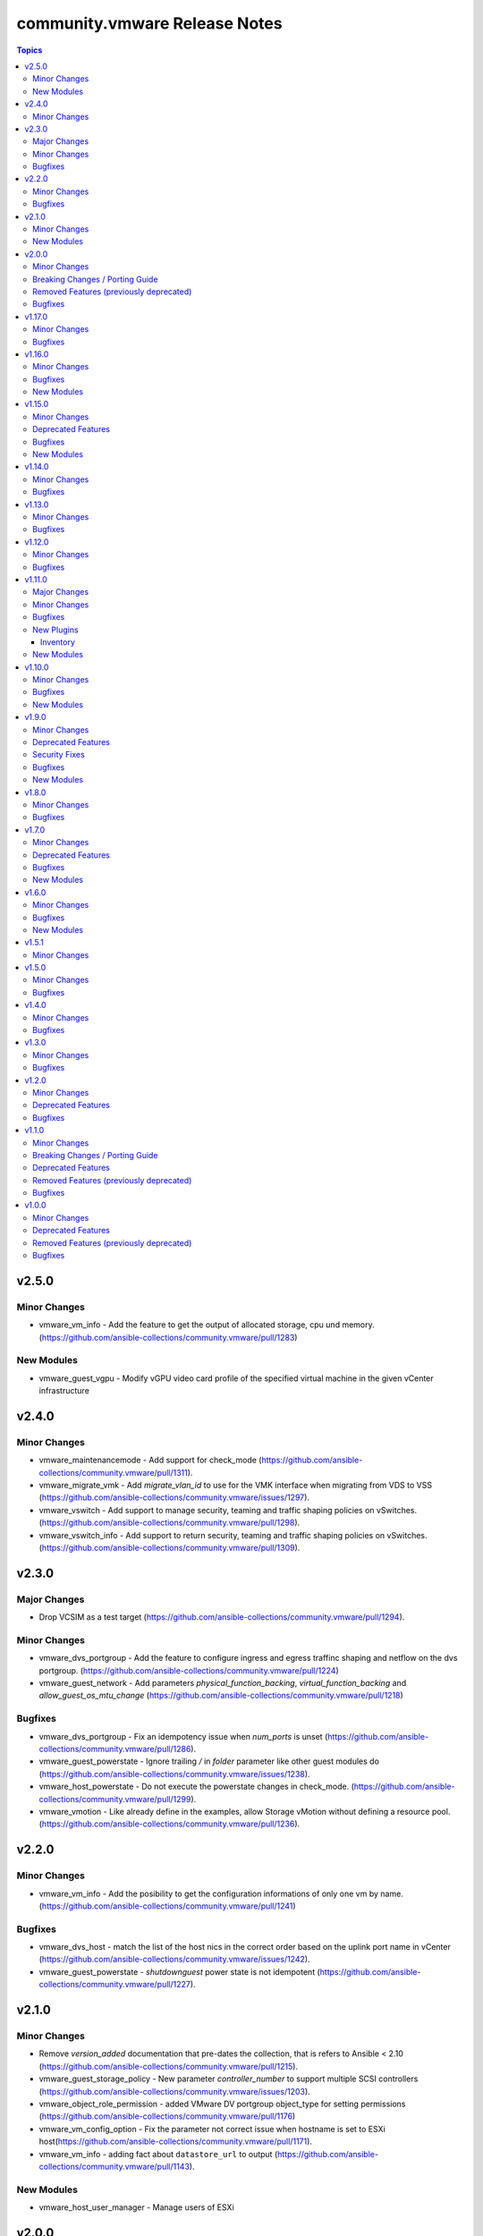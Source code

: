 ==============================
community.vmware Release Notes
==============================

.. contents:: Topics


v2.5.0
======

Minor Changes
-------------

- vmware_vm_info - Add the feature to get the output of allocated storage, cpu und memory. (https://github.com/ansible-collections/community.vmware/pull/1283)

New Modules
-----------

- vmware_guest_vgpu - Modify vGPU video card profile of the specified virtual machine in the given vCenter infrastructure

v2.4.0
======

Minor Changes
-------------

- vmware_maintenancemode - Add support for check_mode (https://github.com/ansible-collections/community.vmware/pull/1311).
- vmware_migrate_vmk - Add `migrate_vlan_id` to use for the VMK interface when migrating from VDS to VSS (https://github.com/ansible-collections/community.vmware/issues/1297).
- vmware_vswitch - Add support to manage security, teaming and traffic shaping policies on vSwitches. (https://github.com/ansible-collections/community.vmware/pull/1298).
- vmware_vswitch_info - Add support to return security, teaming and traffic shaping policies on vSwitches. (https://github.com/ansible-collections/community.vmware/pull/1309).

v2.3.0
======

Major Changes
-------------

- Drop VCSIM as a test target (https://github.com/ansible-collections/community.vmware/pull/1294).

Minor Changes
-------------

- vmware_dvs_portgroup - Add the feature to configure ingress and egress traffinc shaping and netflow on the dvs portgroup. (https://github.com/ansible-collections/community.vmware/pull/1224)
- vmware_guest_network - Add parameters `physical_function_backing`, `virtual_function_backing` and `allow_guest_os_mtu_change` (https://github.com/ansible-collections/community.vmware/pull/1218)

Bugfixes
--------

- vmware_dvs_portgroup - Fix an idempotency issue when `num_ports` is unset (https://github.com/ansible-collections/community.vmware/pull/1286).
- vmware_guest_powerstate - Ignore trailing `/` in `folder` parameter like other guest modules do (https://github.com/ansible-collections/community.vmware/issues/1238).
- vmware_host_powerstate - Do not execute the powerstate changes in check_mode. (https://github.com/ansible-collections/community.vmware/pull/1299).
- vmware_vmotion - Like already define in the examples, allow Storage vMotion without defining a resource pool. (https://github.com/ansible-collections/community.vmware/pull/1236).

v2.2.0
======

Minor Changes
-------------

- vmware_vm_info - Add the posibility to get the configuration informations of only one vm by name. (https://github.com/ansible-collections/community.vmware/pull/1241)

Bugfixes
--------

- vmware_dvs_host - match the list of the host nics in the correct order based on the uplink port name in vCenter (https://github.com/ansible-collections/community.vmware/issues/1242).
- vmware_guest_powerstate - `shutdownguest` power state is not idempotent (https://github.com/ansible-collections/community.vmware/pull/1227).

v2.1.0
======

Minor Changes
-------------

- Remove `version_added` documentation that pre-dates the collection, that is refers to Ansible < 2.10 (https://github.com/ansible-collections/community.vmware/pull/1215).
- vmware_guest_storage_policy - New parameter `controller_number` to support multiple SCSI controllers (https://github.com/ansible-collections/community.vmware/issues/1203).
- vmware_object_role_permission - added VMware DV portgroup object_type for setting permissions (https://github.com/ansible-collections/community.vmware/pull/1176)
- vmware_vm_config_option - Fix the parameter not correct issue when hostname is set to ESXi host(https://github.com/ansible-collections/community.vmware/pull/1171).
- vmware_vm_info - adding fact about ``datastore_url`` to output (https://github.com/ansible-collections/community.vmware/pull/1143).

New Modules
-----------

- vmware_host_user_manager - Manage users of ESXi

v2.0.0
======

Minor Changes
-------------

- vmware_export_ovf - Add a new parameter 'export_with_extraconfig' to support export extra config options in ovf (https://github.com/ansible-collections/community.vmware/pull/1161).

Breaking Changes / Porting Guide
--------------------------------

- The collection now requires at least ansible-core 2.11.0. Ansible 3 and before, and ansible-base versions are no longer supported.
- vmware_cluster_drs - The default for ``enable`` has been changed from ``false`` to ``true``.
- vmware_cluster_drs - The parameter alias ``enable_drs`` has been removed, use ``enable`` instead.
- vmware_cluster_ha - The default for ``enable`` has been changed from ``false`` to ``true``.
- vmware_cluster_ha - The parameter alias ``enable_ha`` has been removed, use ``enable`` instead.
- vmware_cluster_vsan - The default for ``enable`` has been changed from ``false`` to ``true``.
- vmware_cluster_vsan - The parameter alias ``enable_vsan`` has been removed, use ``enable`` instead.
- vmware_guest - Virtualization Based Security has some requirements (``nested_virt``, ``secure_boot`` and ``iommu``) that the module silently enabled. They have to be enabled explicitly now.

Removed Features (previously deprecated)
----------------------------------------

- vcenter_extension_facts - The deprecated module ``vcenter_extension_facts`` has been removed, use ``vcenter_extension_info`` instead.
- vmware_about_facts - The deprecated module ``vmware_about_facts`` has been removed, use ``vmware_about_info`` instead.
- vmware_category_facts - The deprecated module ``vmware_category_facts`` has been removed, use ``vmware_category_info`` instead.
- vmware_cluster - Remove DRS configuration in favour of module ``vmware_cluster_drs``.
- vmware_cluster - Remove HA configuration in favour of module ``vmware_cluster_ha``.
- vmware_cluster - Remove VSAN configuration in favour of module ``vmware_cluster_vsan``.
- vmware_cluster_facts - The deprecated module ``vmware_cluster_facts`` has been removed, use ``vmware_cluster_info`` instead.
- vmware_datastore_facts - The deprecated module ``vmware_datastore_facts`` has been removed, use ``vmware_datastore_info`` instead.
- vmware_drs_group_facts - The deprecated module ``vmware_drs_group_facts`` has been removed, use ``vmware_drs_group_info`` instead.
- vmware_drs_rule_facts - The deprecated module ``vmware_drs_rule_facts`` has been removed, use ``vmware_drs_rule_info`` instead.
- vmware_dvs_portgroup - The deprecated parameter ``portgroup_type`` has been removed, use ``port_binding`` instead.
- vmware_dvs_portgroup_facts - The deprecated module ``vmware_dvs_portgroup_facts`` has been removed, use ``vmware_dvs_portgroup_info`` instead.
- vmware_guest_boot_facts - The deprecated module ``vmware_guest_boot_facts`` has been removed, use ``vmware_guest_boot_info`` instead.
- vmware_guest_customization_facts - The deprecated module ``vmware_guest_customization_facts`` has been removed, use ``vmware_guest_customization_info`` instead.
- vmware_guest_disk_facts - The deprecated module ``vmware_guest_disk_facts`` has been removed, use ``vmware_guest_disk_info`` instead.
- vmware_guest_facts - The deprecated module ``vmware_guest_facts`` has been removed, use ``vmware_guest_info`` instead.
- vmware_guest_snapshot_facts - The deprecated module ``vmware_guest_snapshot_facts`` has been removed, use ``vmware_guest_snapshot_info`` instead.
- vmware_host_capability_facts - The deprecated module ``vmware_host_capability_facts`` has been removed, use ``vmware_host_capability_info`` instead.
- vmware_host_config_facts - The deprecated module ``vmware_host_config_facts`` has been removed, use ``vmware_host_config_info`` instead.
- vmware_host_dns_facts - The deprecated module ``vmware_host_dns_facts`` has been removed, use ``vmware_host_dns_info`` instead.
- vmware_host_feature_facts - The deprecated module ``vmware_host_feature_facts`` has been removed, use ``vmware_host_feature_info`` instead.
- vmware_host_firewall_facts - The deprecated module ``vmware_host_firewall_facts`` has been removed, use ``vmware_host_firewall_info`` instead.
- vmware_host_ntp_facts - The deprecated module ``vmware_host_ntp_facts`` has been removed, use ``vmware_host_ntp_info`` instead.
- vmware_host_package_facts - The deprecated module ``vmware_host_package_facts`` has been removed, use ``vmware_host_package_info`` instead.
- vmware_host_service_facts - The deprecated module ``vmware_host_service_facts`` has been removed, use ``vmware_host_service_info`` instead.
- vmware_host_ssl_facts - The deprecated module ``vmware_host_ssl_facts`` has been removed, use ``vmware_host_ssl_info`` instead.
- vmware_host_vmhba_facts - The deprecated module ``vmware_host_vmhba_facts`` has been removed, use ``vmware_host_vmhba_info`` instead.
- vmware_host_vmnic_facts - The deprecated module ``vmware_host_vmnic_facts`` has been removed, use ``vmware_host_vmnic_info`` instead.
- vmware_local_role_facts - The deprecated module ``vmware_local_role_facts`` has been removed, use ``vmware_local_role_info`` instead.
- vmware_local_user_facts - The deprecated module ``vmware_local_user_facts`` has been removed, use ``vmware_local_user_info`` instead.
- vmware_portgroup_facts - The deprecated module ``vmware_portgroup_facts`` has been removed, use ``vmware_portgroup_info`` instead.
- vmware_resource_pool_facts - The deprecated module ``vmware_resource_pool_facts`` has been removed, use ``vmware_resource_pool_info`` instead.
- vmware_tag_facts - The deprecated module ``vmware_tag_facts`` has been removed, use ``vmware_tag_info`` instead.
- vmware_target_canonical_facts - The deprecated module ``vmware_target_canonical_facts`` has been removed, use ``vmware_target_canonical_info`` instead.
- vmware_vm_facts - The deprecated module ``vmware_vm_facts`` has been removed, use ``vmware_vm_info`` instead.
- vmware_vmkernel_facts - The deprecated module ``vmware_vmkernel_facts`` has been removed, use ``vmware_vmkernel_info`` instead.
- vmware_vmkernel_ip_config - The deprecated module ``vmware_vmkernel_ip_config`` has been removed, use ``vmware_vmkernel`` instead.
- vmware_vswitch_facts - The deprecated module ``vmware_vswitch_facts`` has been removed, use ``vmware_vswitch_info`` instead.

Bugfixes
--------

- Various modules and plugins - use vendored version of ``distutils.version`` included in ansible-core 2.12 if available. This avoids breakage when ``distutils`` is removed from the standard library of Python 3.12. Note that ansible-core 2.11, ansible-base 2.10 and Ansible 2.9 are right now not compatible with Python 3.12, hence this fix does not target these ansible-core/-base/2.9 versions.
- create_nic - add advanced SR-IOV options from the VMware API (PCI dev PF/VF backing and guest OS MTU change)
- vcenter_folder - fixed folders search collision issue (https://github.com/ansible-collections/community.vmware/issues/1112).
- vmware_guest_network - fix a bug that can crash the module due to an uncaught exception (https://github.com/ansible-collections/community.vmware/issues/25).

v1.17.0
=======

Minor Changes
-------------

- vmware_datastore_info - added show_tag parameters to allow datastore tags to be read in a uniform way across _info modules  (https://github.com/ansible-collections/community.vmware/pull/1085).
- vmware_guest_disk - Added a new key 'cluster_disk' which allows you to use a filename originating from a VM with an RDM.
- vmware_guest_disk - Added bus_sharing as an option for SCSI devices.
- vmware_guest_disk - Enabled the use of up to 64 disks on a paravirtual SCSI controller when the hardware is version 14 or higher.
- vmware_guest_sendkey - added additional USB scan codes for HOME and END.
- vmware_host_scanhba - add rescan_vmfs parameter to allow rescaning for new VMFS volumes. Also add rescan_hba parameter with default true to allow for not rescaning HBAs as this might be very slow. (https://github.com/ansible-collections/community.vmware/issues/479)
- vmware_host_snmp - implement setting syscontact and syslocation (https://github.com/ansible-collections/community.vmware/issues/1044).
- vmware_rest_client module_util - added function get_tags_for_datastore for convenient tag collection (https://github.com/ansible-collections/community.vmware/pull/1085).

Bugfixes
--------

- vmware_guest - when ``customization.password`` is not defined, the Administrator password is made empty instead of setting it to string 'None' (https://github.com/ansible-collections/community.vmware/issues/1017).

v1.16.0
=======

Minor Changes
-------------

- vmware - add vTPM information to default gather information (https://github.com/ansible-collections/community.vmware/pull/1082).
- vmware_guest_cross_vc_clone - Added the is_template option to mark a cloned vm/template as a template (https://github.com/ansible-collections/community.vmware/pull/996).

Bugfixes
--------

- update_vswitch - add the possibility to remove nics from vswitch (https://github.com/ansible-collections/community.vmware/issues/536)
- vmware_guest_serial_port - handle correct serial backing type (https://github.com/ansible-collections/community.vmware/issues/1043).
- vmware_host_lockdown - Fix an issue when enabling or disabling lockdown mode failes (https://github.com/ansible-collections/community.vmware/issues/1083)

New Modules
-----------

- vmware_guest_tpm - Add or remove vTPM device for specified VM.

v1.15.0
=======

Minor Changes
-------------

- vm_device_helper - move NIC device types from vmware_guest module to vm_device_helper (https://github.com/ansible-collections/community.vmware/pull/998).

Deprecated Features
-------------------

- vmware_guest_vnc -  Sphere 7.0 removed the built-in VNC server (https://docs.vmware.com/en/VMware-vSphere/7.0/rn/vsphere-esxi-vcenter-server-70-release-notes.html#productsupport).

Bugfixes
--------

- Fix a bug that prevented enabling VSAN on more than one vmk, risking splitting the whole cluster during interface migration scenarios (https://github.com/ansible-collections/community.vmware/issues/891)
- vmware_deploy_ovf - Fix deploy ovf issue when there are more than one datacenter in VC (https://github.com/ansible-collections/community.vmware/issues/164).
- vmware_deploy_ovf - fixed to display suitable the error when not exist an ovf file path (https://github.com/ansible-collections/community.vmware/pull/1065).
- vmware_guest_powerstate - handle 'present' state as 'poweredon' (https://github.com/ansible-collections/community.vmware/pull/1033).
- vmware_guest_tools_wait - add documentation about datacenter parameter (https://github.com/ansible-collections/community.vmware/pull/870).
- vmware_object_rename - fixed an issue that an error has occurred when getting than 1,000 objects (https://github.com/ansible-collections/community.vmware/pull/1010).
- vmware_vcenter_settings_info - fix to return all VCSA settings when setting vsphere to the schema and not specifying the properties (https://github.com/ansible-collections/community.vmware/pull/1050).
- vmware_vm_inventory - remove erroneous ``ansible_host`` condition (https://github.com/ansible-collections/community.vmware/issues/975).

New Modules
-----------

- vmware_vm_config_option - Return supported guest ID list and VM recommended config option for specific guest OS

v1.14.0
=======

Minor Changes
-------------

- vmware_host_service_manager - Introducing a new state "unchanged" to allow defining startup policy without defining service state or automatically starting it (https://github.com/ansible-collections/community.vmware/issues/916).

Bugfixes
--------

- vmware_category - fixed some issues that the errors have occurred in executing the module (https://github.com/ansible-collections/community.vmware/pull/990).
- vmware_guest_network - Fix adding more than one NIC to a VM before powering on (https://github.com/ansible-collections/community.vmware/issues/860).

v1.13.0
=======

Minor Changes
-------------

- vm_device_helper - Add new functions for create, remove or reconfigure virutal NVDIMM device (https://github.com/ansible-collections/community.vmware/issues/853).
- vmware - the scenario guides from Ansible repo migrated to collection repo.
- vmware_guest - Add new parameter 'nvdimm' for add, remove or reconfigure virutal NVDIMM device of virtual machine (https://github.com/ansible-collections/community.vmware/issues/853).
- vmware_guest_disk - add the capability to create and remove RDM disks from Virtual Machines.
- vmware_guest_snapshot_info - add quiesced status in VM snapshot info (https://github.com/ansible-collections/community.vmware/pull/978)
- vmware_host_datastore - added a new parameter to expand a datastore capacity (https://github.com/ansible-collections/community.vmware/pull/915).
- vmware_host_inventory - filter hosts before templating hostnames (https://github.com/ansible-collections/community.vmware/issues/850).
- vmware_portgroup - Disable traffic shaping without defining ``traffic_shaping.average_bandwidth``, ``traffic_shaping.burst_size`` and ``traffic_shaping.peak_bandwidth`` (https://github.com/ansible-collections/community.vmware/issues/955).
- vmware_spbm - Add a new function 'find_storage_profile_by_name' (https://github.com/ansible-collections/community.vmware/issues/853).
- vmware_vm_inventory - filter guests before templating hostnames (https://github.com/ansible-collections/community.vmware/issues/850).

Bugfixes
--------

- vmware - changed to use from isinstance to type in the if condition of option_diff method (https://github.com/ansible-collections/community.vmware/pull/983).
- vmware_guest - add message for `deploy_vm` method when it fails with timeout error while customizing the VM (https://github.com/ansible-collections/community.vmware/pull/933).
- vmware_guest_instant_clone - fixed an issue that the module should be required the guestinfo_vars parameter when executing (https://github.com/ansible-collections/community.vmware/pull/962).
- vmware_guest_powerstate - added the datacenter parameter to fix an issue that datacenter key error has been occurring (https://github.com/ansible-collections/community.vmware/pull/924).
- vmware_host_datastore - fixed an issue that the right error message isn't displayed (https://github.com/ansible-collections/community.vmware/pull/976).

v1.12.0
=======

Minor Changes
-------------

- vmware - add processing to answer if the answer question is occurred in starting the vm (https://github.com/ansible-collections/community.vmware/pull/821).
- vmware - find_folder_by_fqpn added to support specifying folders by their fully qualified path name, defined as I(datacenter)/I(folder_type)/subfolder1/subfolder2/.
- vmware - folder field default changed from None to vm.
- vmware_content_deploy_ovf_template - storage_provisioning default changed from None to thin, in keeping with VMware best practices for flash storage.
- vmware_dvs_host - implement adding pNICs to LAGs (https://github.com/ansible-collections/community.vmware/issues/112).
- vmware_guest_instant_clone - added a new option to wait until the vmware tools start (https://github.com/ansible-collections/community.vmware/pull/904).
- vmware_guest_instant_clone - added a reboot processing to reflect the customization parameters to an instant clone vm (https://github.com/ansible-collections/community.vmware/pull/904).
- vmware_guest_powerstate - Add an option that answers whether it was copied or moved the vm if the vm is blocked (https://github.com/ansible-collections/community.vmware/pull/821).
- vmware_host_inventory - support api access via proxy (https://github.com/ansible-collections/community.vmware/pull/817).
- vmware_object_role_permission_info - added principal to provide list of individual permissions on specified entity (https://github.com/ansible-collections/community.vmware/issues/868).
- vmware_rest_client - support proxy feature for module using this API (https://github.com/ansible-collections/community.vmware/pull/848).
- vmware_vm_inventory - support api access via proxy (https://github.com/ansible-collections/community.vmware/pull/817).

Bugfixes
--------

- vmware_content_deploy_ovf_template - no longer requires host, datastore, resource_pool.
- vmware_content_deploy_xxx - deploys to recommended datastore in specified datastore_cluster.
- vmware_content_deploy_xxx - honors folder specified by fully qualified path name.
- vmware_guest - Use hostname parameter in customization only if value is not None (https://github.com/ansible-collections/community.vmware/issues/655)

v1.11.0
=======

Major Changes
-------------

- vmware_object_custom_attributes_info - added a new module to gather custom attributes of an object (https://github.com/ansible-collections/community.vmware/pull/851).

Minor Changes
-------------

- vmware - added a new method to search Managed Object based on moid and object type (https://github.com/ansible-collections/community.vmware/pull/879).
- vmware_dvswitch - Dynamically check the DVS versions vCenter supports (https://github.com/ansible-collections/community.vmware/issues/839).
- vmware_dvswitch - Implement network_policy parameter with suboptions promiscuous, forged_transmits and mac_changes (https://github.com/ansible-collections/community.vmware/issues/833).
- vmware_guest - Make the requirements for Virtualization Based Security explicit (https://github.com/ansible-collections/community.vmware/pull/816).
- vmware_guest - New parameter ``secure_boot`` to manage (U)EFI secure boot on VMs (https://github.com/ansible-collections/community.vmware/pull/816).
- vmware_guest - New parameter ``vvtd`` to manage Intel Virtualization Technology for Directed I/O on VMs (https://github.com/ansible-collections/community.vmware/pull/816).
- vmware_guest_controller - added bus_sharing property to scsi controllers (https://github.com/ansible-collections/community.vmware/pull/878).
- vmware_guest_instant_clone - added the the guestinfo_vars parameter to provide GuestOS Customization functionality in instant cloned VM (https://github.com/ansible-collections/community.vmware/pull/796).
- vmware_host_custom_attributes - new module (https://github.com/ansible-collections/community.vmware/pull/838).
- vmware_host_inventory - added ability for username to be a vault encrypted variable, and updated documentation to reflect ability for username and password to be vaulted. (https://github.com/ansible-collections/community.vmware/issues/854).
- vmware_host_passthrough - added a new module to enable or disable passthrough of PCI devices with ESXi host has (https://github.com/ansible-collections/community.vmware/pull/872).
- vmware_host_tcpip_stacks - added ipv6_gateway parameter and nsx_overlay as an alias of vxlan (https://github.com/ansible-collections/community.vmware/pull/834).
- vmware_host_vmnic_info - add LLDP information to output when applicable (https://github.com/ansible-collections/community.vmware/pull/828).
- vmware_object_custom_attributes_info - added a new parameter to support moid (https://github.com/ansible-collections/community.vmware/pull/879).
- vmware_vcenter_settings.py - Add advanced_settings parameter (https://github.com/ansible-collections/community.vmware/pull/819).
- vmware_vm_inventory - added ability for username to be a vault encrypted variable, and updated documentation to reflect ability for username and password to be vaulted. (https://github.com/ansible-collections/community.vmware/issues/854).

Bugfixes
--------

- vmware - fix that the return value should be returned None if moId doesn't exist of a virtual machine (https://github.com/ansible-collections/community.vmware/pull/867).
- vmware_vmotion - implement new parameter named destination_datacenter to fix failure to move storage when datastores are shared across datacenters (https://github.com/ansible-collections/community.vmware/issues/858)

New Plugins
-----------

Inventory
~~~~~~~~~

- vmware_host_inventory - VMware ESXi hostsystem inventory source

New Modules
-----------

- vmware_host_custom_attributes - Manage custom attributes from VMware for the given ESXi host
- vmware_host_passthrough - Manage PCI device passthrough settings on host
- vmware_object_custom_attributes_info - Gather custom attributes of an object
- vmware_object_role_permission_info - Gather information about object's permissions
- vmware_recommended_datastore - Returns the recommended datastore from a SDRS-enabled datastore cluster

v1.10.0
=======

Minor Changes
-------------

- vmware_cluster_drs - Make enable_drs an alias of enable and add a warning that the default will change from false to true in a future version (https://github.com/ansible-collections/community.vmware/pull/766)
- vmware_cluster_ha - Make enable_ha an alias of enable and add a warning that the default will change from false to true in a future version (https://github.com/ansible-collections/community.vmware/pull/766)
- vmware_cluster_vsan - Make enable_vsan an alias of enable and add a warning that the default will change from false to true in a future version (https://github.com/ansible-collections/community.vmware/pull/766)
- vmware_dvs_portgroup - Implement 'elastic' port group configuration (https://github.com/ansible-collections/community.vmware/issues/410).
- vmware_dvs_portgroup - Implement MAC learning configuration (https://github.com/ansible-collections/community.vmware/issues/644).
- vmware_dvs_portgroup - Implement configuration of active and standby uplinks (https://github.com/ansible-collections/community.vmware/issues/709).
- vmware_dvs_portgroup - Remove default for teaming_policy.inbound_policy (https://github.com/ansible-collections/community.vmware/pull/743).
- vmware_dvs_portgroup_info - Return information about MAC learning configuration (https://github.com/ansible-collections/community.vmware/issues/644).
- vmware_dvs_portgroup_info - Return information about uplinks (https://github.com/ansible-collections/community.vmware/issues/709).
- vmware_guest - add more documentation about ``is_template`` (https://github.com/ansible-collections/community.vmware/pull/794).
- vmware_host_iscsi_info - added a list(detected_iscsi_drives) of detected iscsi drives to the return value after set an iscsi config (https://github.com/ansible-collections/community.vmware/pull/729).
- vmware_tag - modified the category_id parameter to required (https://github.com/ansible-collections/community.vmware/pull/790).
- vmware_vm_inventory - set default to ``True`` for ``with_nested_properties`` (https://github.com/ansible-collections/community.vmware/issues/712).

Bugfixes
--------

- vmware - fixed a bug that the guest_guestion in the facts doesn't convert to the dictionary (https://github.com/ansible-collections/community.vmware/pull/825).
- vmware - handle exception raised in ``get_all_objs`` and ``find_object_by_name`` which occurs due to multiple parallel operations (https://github.com/ansible-collections/community.vmware/issues/791).
- vmware_cluster_info - Fix a bug that returned enabled_vsan and vsan_auto_claim_storage as lists instead of just true or false (https://github.com/ansible-collections/community.vmware/issues/805).
- vmware_evc_mode - fixed an issue that evc_mode is required when the state parameter set to absent (https://github.com/ansible-collections/community.vmware/pull/764).
- vmware_guest - skip customvalues while deploying VM on a standalone ESXi (https://github.com/ansible-collections/community.vmware/issues/721).
- vmware_host_iscsi_info - fixed an issue that an error occurs gathering iSCSI information against an ESXi Host with iSCSI disabled (https://github.com/ansible-collections/community.vmware/pull/729).
- vmware_vm_info - handle vApp parent logic (https://github.com/ansible-collections/community.vmware/issues/777).
- vmware_vm_shell - handle exception raised while performing the operation (https://github.com/ansible-collections/community.vmware/issues/732).
- vmware_vm_storage_policy_info - fixed an issue that the module can't get storage policy info when the policy has the tag base rules (https://github.com/ansible-collections/community.vmware/pull/788).
- vmware_vmotion - Provide an meaningful error message when providing a bad ESXi node as ``destination_host`` (https://github.com/ansible-collections/vmware/pull/804).

New Modules
-----------

- vmware_host_tcpip_stacks - Manage the TCP/IP Stacks configuration of ESXi host

v1.9.0
======

Minor Changes
-------------

- vmware_guest_instant_clone - supported esxi_hostname parameter as an alias (https://github.com/ansible-collections/community.vmware/pull/745).
- vmware_resource_pool - Add parent_resource_pool parameter which is mutually exclusive with cluster and esxi_hostname (https://github.com/ansible-collections/community.vmware/issues/717)
- vmware_vm_inventory - add an example of FQDN as hostname (https://github.com/ansible-collections/community.vmware/issues/678).
- vmware_vm_inventory - skip disconnected VMs.

Deprecated Features
-------------------

- vmware_vmkernel_ip_config - deprecate in favor of vmware_vmkernel (https://github.com/ansible-collections/community.vmware/pull/667).

Security Fixes
--------------

- vmware_host_iscsi - mark the ``chap_secret`` parameter as ``no_log`` to avoid accidental leaking of secrets in logs (https://github.com/ansible-collections/community.vmware/pull/715).
- vmware_host_iscsi - mark the ``mutual_chap_secret`` parameter as ``no_log`` to avoid accidental leaking of secrets in logs (https://github.com/ansible-collections/community.vmware/pull/715).
- vmware_vc_infraprofile_info - mark the ``decryption_key`` parameter as ``no_log`` to avoid accidental leaking of secrets in logs (https://github.com/ansible-collections/community.vmware/pull/715).
- vmware_vc_infraprofile_info - mark the ``encryption_key`` parameter as ``no_log`` to avoid accidental leaking of secrets in logs (https://github.com/ansible-collections/community.vmware/pull/715).

Bugfixes
--------

- vmware - add the default value of parameter resource_pool_name in the find_resource_pool_by_name function (https://github.com/ansible-collections/community.vmware/pull/670).
- vmware_cluster_vsan - fixed a bug that made the module fail when advanced_options is not set (https://github.com/ansible-collections/community.vmware/issues/728).
- vmware_deploy_ovf - fixed an issue that a return value hasn't the instance key when the power_on parameter is False (https://github.com/ansible-collections/community.vmware/pull/698).
- vmware_deploy_ovf - fixed an issue that deploy template in datacenter with more than one standalone hosts (https://github.com/ansible-collections/community.vmware/pull/670).
- vmware_guest - fixed a bug that made the module fail when disk.controller_number or disk.unit_number are 0 (https://github.com/ansible-collections/community.vmware/issues/703).
- vmware_local_user_manager - fixed to require local_user_password when the state is present (https://github.com/ansible-collections/community.vmware/pull/724).
- vmware_vm_inventory - Skip over ghost tags attached to virtual machines (https://github.com/ansible-collections/community.vmware/issues/681).

New Modules
-----------

- vmware_guest_instant_clone - Instant Clone VM
- vmware_guest_storage_policy - Set VM Home and disk(s) storage policy profiles.

v1.8.0
======

Minor Changes
-------------

- Define sub-options of disk in argument_spec (https://github.com/ansible-collections/community.vmware/pull/640).
- vmware_guest - Remove unnecessary hardware version check (https://github.com/ansible-collections/community.vmware/issues/636).
- vmware_vcenter_settings - supported the diff mode (https://github.com/ansible-collections/community.vmware/pull/641).

Bugfixes
--------

- vcenter_license - fixed a bug that the license doesn't assign in VCSA 7.0u1c (https://github.com/ansible-collections/community.vmware/pull/643).
- vmware - fixed an issue that a port group name doesn't compare correctly in the find_network_by_name function (https://github.com/ansible-collections/community.vmware/pull/661).
- vmware_category - append namespace to associable types (https://github.com/ansible-collections/community.vmware/issues/579).
- vmware_cluster_ha - fix enabling APD or PDL response (https://github.com/ansible-collections/community.vmware/issues/676).
- vmware_cluster_info - return VSAN status correctly (https://github.com/ansible-collections/community.vmware/issues/673).
- vmware_deploy_ovf - fixed an issue that an error message doesn't show when not finding a port group name (https://github.com/ansible-collections/community.vmware/pull/661).
- vmware_dvs_portgroup - fixed the issue that the VLAN configuration isn't compared correctly in the module (https://github.com/ansible-collections/community.vmware/pull/638).
- vmware_dvs_portgroup_find - fixed to decode the special characters URL-encoded in the dvs port group name (https://github.com/ansible-collections/community.vmware/pull/648).
- vmware_dvs_portgroup_info - fixed to decode the special characters URL-encoded in the dvs port group name (https://github.com/ansible-collections/community.vmware/pull/648).
- vmware_guest - add support for ``advanced settings`` in vmware_guest (https://github.com/ansible-collections/community.vmware/issues/602).
- vmware_guest_register_operation - fixed an issue that an error has been occurring when not specifying a datacenter name (https://github.com/ansible-collections/community.vmware/pull/693).
- vmware_vm_storage_policy - fixed an issue that an error for pyvmomi(SDK) occurred when a tag or category doesn't exist (https://github.com/ansible-collections/community.vmware/pull/682).

v1.7.0
======

Minor Changes
-------------

- vmware_cluster_info - added a parent datacenter name of Cluster to the return value (https://github.com/ansible-collections/community.vmware/pull/591).
- vmware_content_deploy_ovf_template - consistent ``eagerZeroedThick`` value (https://github.com/ansible-collections/community.vmware/issues/618).
- vmware_content_deploy_template - add datastore cluster parameter (https://github.com/ansible-collections/community.vmware/issues/397).
- vmware_content_deploy_template - make resource pool, host, cluster, datastore optional parameter and add check (https://github.com/ansible-collections/community.vmware/issues/397).
- vmware_guest - Define sub-options of hardware and customization in argument_spec (https://github.com/ansible-collections/community.vmware/issues/555).
- vmware_guest_register_operation - supported the check_mode
- vmware_host_iscsi - added a name(iqn) changing option for iSCSI (https://github.com/ansible-collections/community.vmware/pull/617).
- vmware_host_lockdown - Support check mode (https://github.com/ansible-collections/community.vmware/pull/633).

Deprecated Features
-------------------

- vmware_host_firewall_manager - the creation of new rule with no ``allowed_ip`` entry in the ``allowed_hosts`` dictionary won't be allowed after 2.0.0 release.

Bugfixes
--------

- vmware_content_library_manager - added support for subscribed library (https://github.com/ansible-collections/community.vmware/pull/569).
- vmware_datastore_cluster_manager - Fix idempotency in check mode (https://github.com/ansible-collections/community.vmware/issues/623).
- vmware_dvswitch - correctly add contact information (https://github.com/ansible-collections/community.vmware/issues/608).
- vmware_dvswitch_lacp - typecast uplink number in lag_options (https://github.com/ansible-collections/community.vmware/issues/111).
- vmware_guest - handle NoneType values before passing to ``len`` API (https://github.com/ansible-collections/community.vmware/issues/593).

New Modules
-----------

- vmware_drs_group_manager - Manage VMs and Hosts in DRS group.
- vmware_first_class_disk - Manage VMware vSphere First Class Disks

v1.6.0
======

Minor Changes
-------------

- vmware_guest_disk - add new parameters controller_type and controller_number for supporting SATA and NVMe disk (https://github.com/ansible-collections/vmware/issues/196).
- vmware_guest_file_operation - provide useful error message when exception occurs (https://github.com/ansible-collections/community.vmware/issues/485).
- vmware_guest_network - add support for private vlan id (https://github.com/ansible-collections/community.vmware/pull/511).
- vmware_host - added a new state option, the ``disconnected`` (https://github.com/ansible-collections/community.vmware/pull/589).
- vmware_host_facts - Add ESXi host current time info in returned host facts(https://github.com/ansible-collections/community.vmware/issues/527)
- vmware_vsan_health_info - add new parameter to support datacenter.

Bugfixes
--------

- Fix remove hosts from cluster to use cluster name variable
- Fix vSwitch0 default port group removal to run against all hosts
- For vSphere 7.0u1, add steps to tests to remove vCLS VMs before removing datastore
- vmware_cluster - consider datacenter name while creating cluster (https://github.com/ansible-collections/community.vmware/issues/575).
- vmware_cluster_drs - consider datacenter name while managing cluster (https://github.com/ansible-collections/community.vmware/issues/575).
- vmware_cluster_ha - consider datacenter name while managing cluster (https://github.com/ansible-collections/community.vmware/issues/575).
- vmware_cluster_vsan - consider datacenter name while managing cluster (https://github.com/ansible-collections/community.vmware/issues/575).
- vmware_dvswitch - fix an issue with vSphere 7 when no switch_version is defined (https://github.com/ansible-collections/community.vmware/issues/576)
- vmware_guest - fix an issue with vSphere 7 when adding several virtual disks and / or vNICs (https://github.com/ansible-collections/community.vmware/issues/545)
- vmware_guest - handle computer name in existing VM customization (https://github.com/ansible-collections/community.vmware/issues/570).
- vmware_guest_disk - fix an issue with vSphere 7 when adding several virtual disks and (https://github.com/ansible-collections/community.vmware/issues/373)
- vmware_host_logbundle - handle fetch_url status before attempting to read response.
- vmware_host_ntp - fix an issue with disconnected hosts (https://github.com/ansible-collections/community.vmware/issues/539)
- vsphere_copy - handle unboundlocalerror when timeout occurs (https://github.com/ansible-collections/community.vmware/issues/554).

New Modules
-----------

- vcenter_domain_user_group_info - Gather user or group information of a domain

v1.5.1
======

Minor Changes
-------------

- vmware_resource_pool - relabel the change introduced in 1.5.0 as Minor Changes (https://github.com/ansible-collections/community.vmware/issues/540).

v1.5.0
======

Minor Changes
-------------

- vmware_content_deploy_ovf_template - added new parameter "content_library" to get the OVF template from (https://github.com/ansible-collections/community.vmware/issues/514).
- vmware_drs_group - code refactor (https://github.com/ansible-collections/community.vmware/pull/475).
- vmware_guest - add documentation for networks parameters connected and start_connected (https://github.com/ansible-collections/community.vmware/issues/507).
- vmware_guest_controller - error handling in task exception.
- vmware_resource_pool - manage resource pools on ESXi hosts (https://github.com/ansible-collections/community.vmware/issues/492).
- vmware_vm_inventory - skip inaccessible vm configuration.

Bugfixes
--------

- vmware_cluster_ha - added APD and PDL configuration (https://github.com/ansible-collections/community.vmware/issues/451).
- vmware_deploy_ovf - fixed an UnboundLocalError for variable 'name' in check mode (https://github.com/ansible-collections/community.vmware/pull/499).
- vmware_object_role_permission - add support for role name presented in vSphere Web UI (https://github.com/ansible-collections/community.vmware/issues/436).

v1.4.0
======

Minor Changes
-------------

- vmware_category - add additional associable object types (https://github.com/ansible-collections/community.vmware/issues/454).
- vmware_dvswitch - Added support to create vds version 7.0.0.
- vmware_guest - Fixed issue of checking hardware version when set VBS(https://github.com/ansible-collections/community.vmware/issues/351)
- vmware_guest - Fixed issue of comparing latest hardware version str type with int(https://github.com/ansible-collections/community.vmware/issues/381)
- vmware_guest_info - added a new parameter to gather detailed information about tag from the given virtual machine.
- vmware_guest_video - gather facts for video devices even if the virtual machine is poweredoff (https://github.com/ansible-collections/community.vmware/issues/408).
- vmware_object_role_permission - add missing required fields of hostname, username, and password to module examples (https://github.com/ansible-collections/community.vmware/issues/426).
- vmware_resource_pool - add new allocation shares options for cpu and memory(https://github.com/ansible-collections/community.vmware/pull/461).
- vmware_vm_inventory - support for categories and tag, category relation (https://github.com/ansible-collections/community.vmware/issues/350).

Bugfixes
--------

- Fixed the find_obj method in the ``module_utils/vmware.py`` to handle an object name using special characters that URL-decoded(https://github.com/ansible-collections/community.vmware/pull/460).
- vmware_cluster_info - return tag related information (https://github.com/ansible-collections/community.vmware/issues/453).
- vmware_deploy_ovf - fixed network mapping in multi-datacenter environments
- vmware_folder_info - added the flat_folder_info in the return value.
- vmware_guest_sendkey - add sleep_time parameter to add delay in-between keys sent (https://github.com/ansible-collections/community.vmware/issues/404).
- vmware_resource_pool - added a changing feature of resource pool config (https://github.com/ansible-collections/community.vmware/pull/469).
- vmware_resource_pool - fixed that always updates occur bug on vCenter Server even when not changing resource pool config (https://github.com/ansible-collections/community.vmware/pull/482).
- vmware_tag_manager - added new parameter 'moid' to identify VMware object to tag (https://github.com/ansible-collections/community.vmware/issues/430).
- vmware_vm_info - added the moid information in the return value.
- vmware_vm_inventory - ensure self.port is integer (https://github.com/ansible-collections/community.vmware/issues/488).
- vmware_vm_inventory - improve plugin performance (https://github.com/ansible-collections/community.vmware/issues/434).
- vmware_vm_vm_drs_rule - report changes in check mode (https://github.com/ansible-collections/community.vmware/issues/440).

v1.3.0
======

Minor Changes
-------------

- module_utils/vmware - Ignore leading and trailing whitespace when searching for objects (https://github.com/ansible-collections/vmware/issues/335)
- vmware_cluster_info - Fixed issue of a cluster name doesn't URL-decode(https://github.com/ansible-collections/vmware/pull/366)
- vmware_guest - takes now into account the ``esxi_hostname`` argument to create the vm on the right host according to the doc (https://github.com/ansible-collections/vmware/pull/359).
- vmware_guest_custom_attributes - Fixed issue when trying to set a VM custom attribute when there are custom attributes with the same name for other object types (https://github.com/ansible-collections/community.vmware/issues/412).
- vmware_guest_customization_info - Fixed to get values properly for LinuxPrep and SysPrep parameters(https://github.com/ansible-collections/vmware/pull/368)
- vmware_guest_info - Fix get tags API call (https://github.com/ansible-collections/community.vmware/issues/403).
- vmware_guest_network - Fixed to port group changes to work properly and NSX-T port group supported(https://github.com/ansible-collections/community.vmware/pull/401).
- vmware_host_iscsi_info - a new module for the ESXi hosts that is dedicated to gathering information of the iSCSI configuration(https://github.com/ansible-collections/community.vmware/pull/402).
- vmware_vm_inventory - update requirements doc.

Bugfixes
--------

- ``module_utils/vmware.py`` handles an object name using special characters that URL-decoded(https://github.com/ansible-collections/vmware/pull/380).

v1.2.0
======

Minor Changes
-------------

- vmware_cluster_ha - treat truthy advanced options ('true', 'false') as strings instead of booleans (https://github.com/ansible-collections/vmware/issues/286).
- vmware_cluster_vsan - implement advanced VSAN options (https://github.com/ansible-collections/vmware/issues/260).
- vmware_cluster_vsan - requires the vSAN Management SDK, which needs to be downloaded from VMware and installed manually.
- vmware_content_deploy_ovf_template - requires the resource_pool parameter.
- vmware_guest_disk - add backing_uuid value to return (https://github.com/ansible-collections/vmware/pull/348).
- vmware_guest_serial_port - ensure we can run the module two times in a row without unexpected side effect(https://github.com/ansible-collections/vmware/pull/358).

Deprecated Features
-------------------

- vmware_guest - deprecate specifying CDROM configuration as a dict, instead use a list.

Bugfixes
--------

- vmware_content_deploy_ovf_template - fixed issue where wrong resource pool identifier was returned when same resource pool name was used across clusters in the same datacenter (https://github.com/ansible-collections/vmware/pull/363)
- vmware_vmkernel - fixed issue where Repl and ReplNFC services were not being identified as enabled on a vmk interface (https://github.com/ansible-collections/vmware/issues/362).

v1.1.0
======

Minor Changes
-------------

- Added module to be able to create, update, or delete VMware VM storage policies for virtual machines.
- vmware_cluster_info - added ``properties`` and ``schema`` options and supported the getting of clusters resource summary information.
- vmware_content_deploy_ovf_template - handle exception while deploying VM using OVF template.
- vmware_content_deploy_template - handle exception while deploying VM (https://github.com/ansible-collections/vmware/issues/182).
- vmware_dvs_portgroup - Added support for distributed port group with private VLAN.
- vmware_guest_snapshot_info - Document that `folder` is required if the VM `name` is defined (https://github.com/ansible-collections/vmware/issues/243)
- vmware_host_iscsi - a new module for the ESXi hosts that is dedicated to the management of the iSCSI configuration
- vmware_migrate_vmk - allow migration from a VMware vSphere Distrubuted Switch to a ESXi Standard Switch
- vmware_vcenter_settings_info - a new module for gather information about vCenter settings

Breaking Changes / Porting Guide
--------------------------------

- vmware_datastore_maintenancemode - now returns ``datastore_status`` instead of Ansible internal key ``results``.
- vmware_guest_custom_attributes - does not require VM name which was a required parameter for releases prior to Ansible 2.10.
- vmware_guest_find - the ``datacenter`` option has been removed.
- vmware_host_kernel_manager - now returns ``host_kernel_status`` instead of Ansible internal key ``results``.
- vmware_host_ntp - now returns ``host_ntp_status`` instead of Ansible internal key ``results``.
- vmware_host_service_manager - now returns ``host_service_status`` instead of Ansible internal key ``results``.
- vmware_tag - now returns ``tag_status`` instead of Ansible internal key ``results``.
- vmware_vmkernel - the options ``ip_address`` and ``subnet_mask`` have been removed; use the suboptions ``ip_address`` and ``subnet_mask`` of the ``network`` option instead.

Deprecated Features
-------------------

- The vmware_dns_config module has been deprecated and will be removed in a later release; use vmware_host_dns instead.
- vca - vca_fw, vca_nat, vca_app are deprecated since these modules rely on deprecated part of Pyvcloud library.
- vmware_tag_info - in a later release, the module will not return ``tag_facts`` since it does not return multiple tags with the same name and different category id. To maintain the existing behavior use ``tag_info`` which is a list of tag metadata.

Removed Features (previously deprecated)
----------------------------------------

- vmware_portgroup - removed 'inbound_policy', and 'rolling_order' deprecated options.

Bugfixes
--------

- vmware_content_deploy_ovf_template - use datastore_id in deployment_spec (https://github.com/ansible-collections/vmware/pull/287).
- vmware_dvs_portgroup_find - Fix comparison between str and int on method vlan_match (https://github.com/ansible-collections/vmware/pull/52).
- vmware_guest - cdrom.controller_number, cdrom.unit_number are handled as integer. (https://github.com/ansible-collections/vmware/issues/274).
- vmware_vm_inventory - CustomFieldManager is not present in ESXi, handle this condition (https://github.com/ansible-collections/vmware/issues/269).

v1.0.0
======

Minor Changes
-------------

- A `vmware` module_defaults group has been added to simplify parameters for multiple VMware tasks. This group includes all VMware modules.
- Add a flag 'force_upgrade' to force VMware tools upgrade installation (https://github.com/ansible-collections/vmware/issues/75).
- Add powerstates to match vmware_guest_powerstate module with vmware_guest (https://github.com/ansible/ansible/issues/55653).
- Added a timeout parameter `wait_for_ip_address_timeout` for `wait_for_ip_address` for longer-running tasks in vmware_guest.
- Added missing backing_disk_mode information about disk which was removed by mistake in vmware_guest_disk_info.
- Correct datatype for state in vmware_host_lockdown module.
- Correct example from doc of `vmware_local_role_info.py` to match the change of returned structure.
- Correct example from doc of `vmware_local_role_info.py` to match the change of returned structure.
- Handle exceptions raised in connect_to_vsphere_client API.
- Minor typo fixes in vmware_httpapi related modules and module_utils.
- Removed ANSIBLE_METADATA from all the modules.
- Return additional information about hosts inside the cluster using vmware_cluster_info.
- Update Module examples with FQCN.
- Update README.md for installing any third party required Python libraries using pip (https://github.com/ansible-collections/vmware/issues/154).
- add storage_provisioning type into vmware_content_deploy_ovf_template.
- add vmware_content_deploy_ovf_template module for creating VMs from OVF templates
- new code module for new feature for operations of VCenter infra profile config.
- vmware.py - Only add configured network interfaces to facts.
- vmware_cluster_drs - Implemented DRS advanced settings (https://github.com/ansible/ansible/issues/66217)
- vmware_cluster_ha - Implemented HA advanced settings (https://github.com/ansible/ansible/issues/61421)
- vmware_cluster_ha - Remove a wrong parameter from an example in the documentation.
- vmware_content_deploy_template - added new field "content_library" to search template inside the specified content library.
- vmware_datastore_cluster - Added basic SDRS configuration (https://github.com/ansible/ansible/issues/65154).
- vmware_datastore_info - added ``properties`` and ``schema`` options.
- vmware_datastore_maintenancemode now returns datastore_status instead of Ansible internal key results (https://github.com/ansible/ansible/issues/62083).
- vmware_dvs_portgroup_info - Include the value of the Portgroup ``key`` in the result
- vmware_dvswitch now returns the UUID of the switch
- vmware_dvswitch_info also returns the switch UUID
- vmware_export_ovf - increase default timeout to 30s
- vmware_export_ovf - timeout value is actually in seconds, not minutes
- vmware_guest - Don't search for VMDK if filename is defined.
- vmware_guest - Extracts repeated code from configure_vapp_properties() to set_vapp_properties() in vmware_guest.py.
- vmware_guest - add support VM creation and reconfiguration with multiple types of disk controllers and disks
- vmware_guest - add support for create and reconfigure CDROMs attaching to SATA (https://github.com/ansible/ansible/issues/42995)
- vmware_guest - add support hardware version 17 for vSphere 7.0
- vmware_guest_custom_attributes does not require VM name (https://github.com/ansible/ansible/issues/63222).
- vmware_guest_disk - Add `destroy` option which allows to remove a disk without deleting the VMDK file.
- vmware_guest_disk - Add `filename` option which allows to create a disk from an existing VMDK.
- vmware_guest_disk - add support for setting the sharing/multi-writer mode of virtual disks (https://github.com/ansible-collections/vmware/issues/212)
- vmware_guest_network - network adapters can be configured without lists
- vmware_guest_network - network_info returns a list of dictionaries for ease of use
- vmware_guest_network - put deprecation warning for the networks parameter
- vmware_guest_tools_wait now exposes a ``timeout`` parameter that allow the user to adjust the timeout (second).
- vmware_host_active_directory - Fail when there are unrecoverable problems with AD membership instead of reporting a change that doesn't take place (https://github.com/ansible-collections/vmware/issues/59).
- vmware_host_dns - New module replacing vmware_dns_config with increased functionality.
- vmware_host_dns can now set the following empty values, ``domain``, ``search_domains`` and ``dns_servers``.
- vmware_host_facts - added ``properties`` and ``schema`` options.
- vmware_host_firewall_manager - ``allowed_hosts`` excpects a dict as parameter, list is deprecated
- vmware_host_kernel_manager now returns host_kernel_status instead of Ansible internal key results (https://github.com/ansible/ansible/issues/62083).
- vmware_host_logbundle - new code module for a new feature for ESXi support log bundle download operation
- vmware_host_logbundle_info - new code module for a new feature for getting manifests  for ESXi support log bundle
- vmware_host_ntp now returns host_ntp_status instead of Ansible internal key results (https://github.com/ansible/ansible/issues/62083).
- vmware_host_service_manager now returns host_service_status instead of Ansible internal key results (https://github.com/ansible/ansible/issues/62083).
- vmware_rest_client - Added a new definition get_library_item_from_content_library_name.
- vmware_tag now returns tag_status instead of Ansible internal key results (https://github.com/ansible/ansible/issues/62083).
- vmware_vm_inventory inventory plugin, raise more descriptive error when all template strings in ``hostnames`` fail.

Deprecated Features
-------------------

- vmware_dns_config - Deprecate in favour of new module vmware_host_dns.

Removed Features (previously deprecated)
----------------------------------------

- vmware_guest_find - Removed deprecated ``datacenter`` option
- vmware_vmkernel - Removed deprecated ``ip_address`` option; use sub-option ip_address in the network option instead
- vmware_vmkernel - Removed deprecated ``subnet_mask`` option; use sub-option subnet_mask in the network option instead

Bugfixes
--------

- Added 'compose' and 'groups' feature in vmware_vm_inventory plugin.
- Added keyed_groups feature in vmware_vm_inventory plugin.
- Added support to vmware_tag_manager module for specifying tag and category as dict if any of the name contains colon (https://github.com/ansible/ansible/issues/65765).
- Check for virtualNicManager in Esxi host system before accessing properties in vmware_vmkernel_info (https://github.com/ansible/ansible/issues/62772).
- Fixed typo in vmware_guest_powerstate module (https://github.com/ansible/ansible/issues/65161).
- Handle Base64 Binary while JSON serialization in vmware_vm_inventory.
- Handle NoneType error when accessing service system info in vmware_host_service_info module (https://github.com/ansible/ansible/issues/67615).
- Handle list items in vSphere schema while handling facts using to_json API (https://github.com/ansible-collections/vmware/issues/33).
- Handle multiple tags name with different category id in vmware_tag module (https://github.com/ansible/ansible/issues/66340).
- Handle slashes in VMware network name (https://github.com/ansible/ansible/issues/64399).
- In inventory plugin, serialize properties user specifies which are objects as dicts (https://github.com/ansible-collections/vmware/pull/58).
- In vmware_guest_network module use appropriate network while creating or reconfiguring (https://github.com/ansible/ansible/issues/65968).
- Made vmnics attributes optional when creating DVS as they are optional on the API and GUI as well.
- VMware Guest Inventory plugin enhancements and features.
- VMware guest inventory plugin support for filters.
- Vmware Fix for Create overwrites a VM of same name even when the folder is different(https://github.com/ansible/ansible/issues/43161)
- `vmware_content_deploy_template`'s `cluster` argument no longer fails with an error message about resource pools.
- return correct datastore cluster placement recommendations during when adding disk using the vmware_guest_disk module
- vmware - Ensure we can use the modules with Python < 2.7.9 or RHEL/CentOS < 7.4, this as soon as ``validate_certs`` is disabled.
- vmware_category - fix associable datatypes (https://github.com/ansible-collections/vmware/issues/197).
- vmware_content_deploy_template - Added param content_library to the main function
- vmware_deploy_ovf - Fixed ova deploy error occur if vm exists
- vmware_dvs_portgroup - Implemented configuration changes on an existing Distributed vSwitch portgroup.
- vmware_dvs_portgroup_find - Cast variable to integer for comparison.
- vmware_guest - Add ability to upgrade the guest hardware version to latest fix issue (https://github.com/ansible/ansible/issues/56273).
- vmware_guest - Allow '-' (Dash) special char in windows DNS name.
- vmware_guest - Exclude dvswitch_name from triggering guest os customization.
- vmware_guest - Updated reference link to vapp_properties property
- vmware_host_capability_facts - Fixed vSphere API legacy version errors occur in pyvmomi 7.0 and later
- vmware_host_capability_info - Fixed vSphere API legacy version errors occur in pyvmomi 7.0 and later
- vmware_host_facts - handle facts when ESXi hostsystem is poweredoff (https://github.com/ansible-collections/vmware/issues/183).
- vmware_host_firewall_manager - Ensure we can set rule with no ``allowed_hosts`` key (https://github.com/ansible/ansible/issues/61332)
- vmware_host_firewall_manager - Fixed creating IP specific firewall rules with Python 2 (https://github.com/ansible/ansible/issues/67303)
- vmware_host_vmhba_info - fixed node_wwn and port_wwn for FC HBA to hexadecimal format(https://github.com/ansible/ansible/issues/63045).
- vmware_vcenter_settings - Fixed when runtime_settings parameters not defined occur error(https://github.com/ansible/ansible/issues/66713)
- vmware_vcenter_statistics - Fix some corner cases like increasing some interval and decreasing another at the same time.
- vmware_vm_inventory inventory plugin, use the port value while connecting to vCenter (https://github.com/ansible/ansible/issues/64096).
- vmware_vmkernel - Remove duplicate checks.
- vmware_vspan_session - Extract repeated code and reduce complexity of function.
